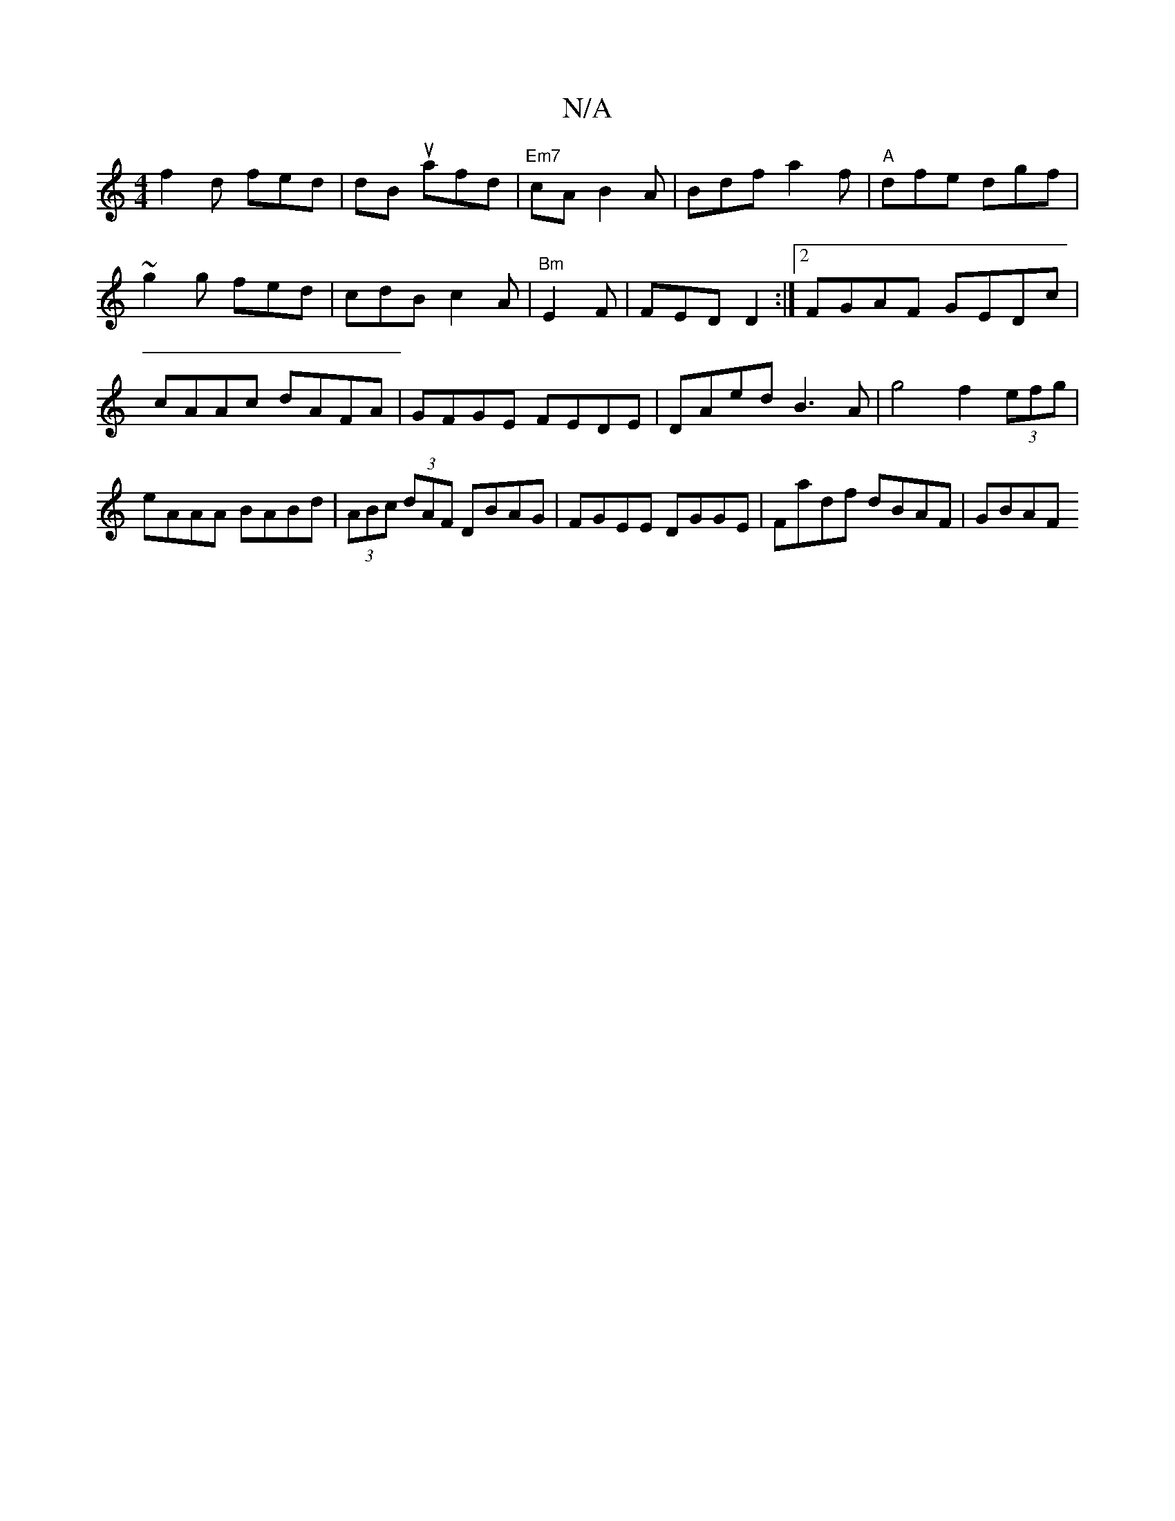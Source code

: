 X:1
T:N/A
M:4/4
R:N/A
K:Cmajor
f2 d fed|dBu afd|"Em7"cA B2A | Bdf a2f |"A"dfe dgf |
~g2g fed | cdB c2A | "Bm"E2F|FED D2:|2 FGAF GEDc|cAAc dAFA|GFGE FEDE|DAed B3A | g4 f2 (3efg | eAAA BABd | (3ABc (3dAF DBAG|FGEE DGGE|Fadf dBAF|GBAF